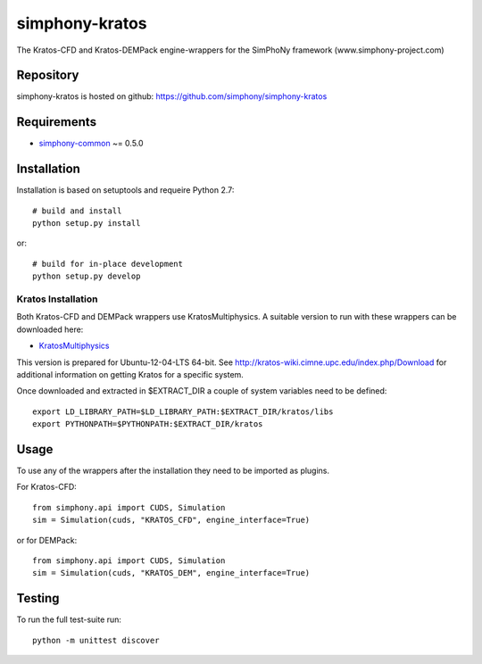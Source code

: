 simphony-kratos
===============

The Kratos-CFD and Kratos-DEMPack engine-wrappers for the SimPhoNy framework (www.simphony-project.com)

.. image:: https://travis-ci.org/simphony/simphony-kratos.svg?branch=master
	:target: https://travis-ci.org/simphony/simphony-kratos
		: Build Status

Repository
----------

simphony-kratos is hosted on github: https://github.com/simphony/simphony-kratos

Requirements
------------

- `simphony-common`_ ~= 0.5.0

.. _simphony-common: https://github.com/simphony/simphony-common

Installation
------------

Installation is based on setuptools and requeire Python 2.7::

    # build and install
    python setup.py install

or::

    # build for in-place development
    python setup.py develop

Kratos Installation
~~~~~~~~~~~~~~~~~~~

Both Kratos-CFD and DEMPack wrappers use KratosMultiphysics. A suitable version to run with these wrappers can be downloaded here:

- `KratosMultiphysics`_

.. _KratosMultiphysics: https://github.com/KratosMultiphysics/Kratos/releases/download/v5.0-Simphony/kratos-simphony.tgz

This version is prepared for Ubuntu-12-04-LTS 64-bit. See http://kratos-wiki.cimne.upc.edu/index.php/Download for additional information on getting Kratos for a specific system.

Once downloaded and extracted in $EXTRACT_DIR a couple of system variables need to be defined::

    export LD_LIBRARY_PATH=$LD_LIBRARY_PATH:$EXTRACT_DIR/kratos/libs
    export PYTHONPATH=$PYTHONPATH:$EXTRACT_DIR/kratos
    
Usage
-----

To use any of the wrappers after the installation they need to be imported as plugins.

For Kratos-CFD::

  from simphony.api import CUDS, Simulation
  sim = Simulation(cuds, "KRATOS_CFD", engine_interface=True)

or for DEMPack::

  from simphony.api import CUDS, Simulation
  sim = Simulation(cuds, "KRATOS_DEM", engine_interface=True)

Testing
-------

To run the full test-suite run::

    python -m unittest discover

